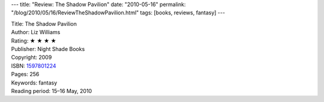 ---
title: "Review: The Shadow Pavilion"
date: "2010-05-16"
permalink: "/blog/2010/05/16/ReviewTheShadowPavilion.html"
tags: [books, reviews, fantasy]
---



.. image:: https://images-na.ssl-images-amazon.com/images/P/1597801224.01.MZZZZZZZ.jpg
    :alt: The Shadow Pavilion
    :target: http://www.amazon.com/dp/1597801224/?tag=georgvreill-20
    :class: right-float

| Title: The Shadow Pavilion
| Author: Liz Williams
| Rating: ★ ★ ★ ★
| Publisher: Night Shade Books
| Copyright: 2009
| ISBN: `1597801224 <http://www.amazon.com/dp/1597801224/?tag=georgvreill-20>`_
| Pages: 256
| Keywords: fantasy
| Reading period: 15–16 May, 2010

.. _permalink:
    /blog/2010/05/16/ReviewTheShadowPavilion.html
